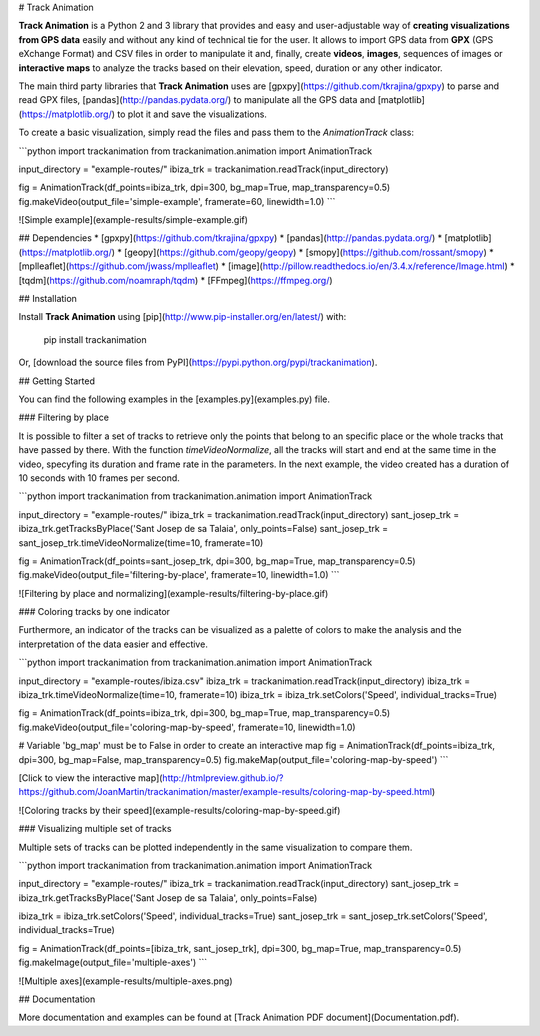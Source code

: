 # Track Animation

**Track Animation** is a Python 2 and 3 library that provides and easy and user-adjustable way of **creating visualizations from GPS data** easily and without any kind of technical tie for the user. It allows to import GPS data from **GPX** (GPS eXchange Format) and CSV files in order to manipulate it and, finally, create **videos**, **images**, sequences of images or **interactive maps** to analyze the tracks based on their elevation, speed, duration or any other indicator.

The main third party libraries that **Track Animation** uses are [gpxpy](https://github.com/tkrajina/gpxpy) to parse and read GPX files, [pandas](http://pandas.pydata.org/) to manipulate all the GPS data and [matplotlib](https://matplotlib.org/) to plot it and save the visualizations.

To create a basic visualization, simply read the files and pass them to the *AnimationTrack* class:

```python
import trackanimation
from trackanimation.animation import AnimationTrack

input_directory = "example-routes/"
ibiza_trk = trackanimation.readTrack(input_directory)

fig = AnimationTrack(df_points=ibiza_trk, dpi=300, bg_map=True, map_transparency=0.5)
fig.makeVideo(output_file='simple-example', framerate=60, linewidth=1.0)
```

![Simple example](example-results/simple-example.gif)



## Dependencies
* [gpxpy](https://github.com/tkrajina/gpxpy)
* [pandas](http://pandas.pydata.org/)
* [matplotlib](https://matplotlib.org/)
* [geopy](https://github.com/geopy/geopy)
* [smopy](https://github.com/rossant/smopy)
* [mplleaflet](https://github.com/jwass/mplleaflet)
* [image](http://pillow.readthedocs.io/en/3.4.x/reference/Image.html)
* [tqdm](https://github.com/noamraph/tqdm)
* [FFmpeg](https://ffmpeg.org/)



## Installation

Install **Track Animation** using [pip](http://www.pip-installer.org/en/latest/) with:

    pip install trackanimation

Or, [download the source files from PyPI](https://pypi.python.org/pypi/trackanimation).



## Getting Started

You can find the following examples in the [examples.py](examples.py) file.



### Filtering by place

It is possible to filter a set of tracks to retrieve only the points that belong to an specific place or the whole tracks that have passed by there. With the function *timeVideoNormalize*, all the tracks will start and end at the same time in the video, specyfing its duration and frame rate in the parameters. In the next example, the video created has a duration of 10 seconds with 10 frames per second.

```python
import trackanimation
from trackanimation.animation import AnimationTrack

input_directory = "example-routes/"
ibiza_trk = trackanimation.readTrack(input_directory)
sant_josep_trk = ibiza_trk.getTracksByPlace('Sant Josep de sa Talaia', only_points=False)
sant_josep_trk = sant_josep_trk.timeVideoNormalize(time=10, framerate=10)

fig = AnimationTrack(df_points=sant_josep_trk, dpi=300, bg_map=True, map_transparency=0.5)
fig.makeVideo(output_file='filtering-by-place', framerate=10, linewidth=1.0)
```

![Filtering by place and normalizing](example-results/filtering-by-place.gif)



### Coloring tracks by one indicator

Furthermore, an indicator of the tracks can be visualized as a palette of colors to make the analysis and the interpretation of the data easier and effective.

```python
import trackanimation
from trackanimation.animation import AnimationTrack

input_directory = "example-routes/ibiza.csv"
ibiza_trk = trackanimation.readTrack(input_directory)
ibiza_trk = ibiza_trk.timeVideoNormalize(time=10, framerate=10)
ibiza_trk = ibiza_trk.setColors('Speed', individual_tracks=True)

fig = AnimationTrack(df_points=ibiza_trk, dpi=300, bg_map=True, map_transparency=0.5)
fig.makeVideo(output_file='coloring-map-by-speed', framerate=10, linewidth=1.0)

# Variable 'bg_map' must be to False in order to create an interactive map
fig = AnimationTrack(df_points=ibiza_trk, dpi=300, bg_map=False, map_transparency=0.5)
fig.makeMap(output_file='coloring-map-by-speed')
```

[Click to view the interactive map](http://htmlpreview.github.io/?https://github.com/JoanMartin/trackanimation/master/example-results/coloring-map-by-speed.html)

![Coloring tracks by their speed](example-results/coloring-map-by-speed.gif)



### Visualizing multiple set of tracks

Multiple sets of tracks can be plotted independently in the same visualization to compare them.

```python
import trackanimation
from trackanimation.animation import AnimationTrack

input_directory = "example-routes/"
ibiza_trk = trackanimation.readTrack(input_directory)
sant_josep_trk = ibiza_trk.getTracksByPlace('Sant Josep de sa Talaia', only_points=False)

ibiza_trk = ibiza_trk.setColors('Speed', individual_tracks=True)
sant_josep_trk = sant_josep_trk.setColors('Speed', individual_tracks=True)

fig = AnimationTrack(df_points=[ibiza_trk, sant_josep_trk], dpi=300, bg_map=True, map_transparency=0.5)
fig.makeImage(output_file='multiple-axes')
```

![Multiple axes](example-results/multiple-axes.png)



## Documentation

More documentation and examples can be found at [Track Animation PDF document](Documentation.pdf).

